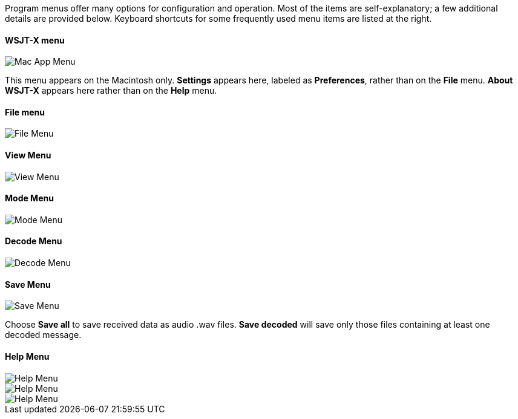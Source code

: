 // Status=review

Program menus offer many options for configuration and operation.
Most of the items are self-explanatory; a few additional details are
provided below.  Keyboard shortcuts for some frequently used menu
items are listed at the right.

==== WSJT-X menu
image::images/MacAppMenu.png[align="left",alt="Mac App Menu"]

This menu appears on the Macintosh only. *Settings* appears here,
labeled as *Preferences*, rather than on the *File* menu.  *About
WSJT-X* appears here rather than on the *Help* menu.

[[FILE_MENU]]
==== File menu
image::images/file-menu.png[align="left",alt="File Menu"]

[[VIEW_MENU]]
==== View Menu
image::images/view-menu.png[align="left",alt="View Menu"]

[[MODE_MENU]]
==== Mode Menu
image::images/mode-menu.png[align="left",alt="Mode Menu"]

[[DECODE_MENU]]
==== Decode Menu
image::images/decode-menu.png[align="left",alt="Decode Menu"]

[[SAVE_MENU]]
[[SAVE-WAV]]
==== Save Menu
image::images/save-menu.png[align="left",alt="Save Menu"]

Choose *Save all* to save received data as audio +.wav+ files.
*Save decoded* will save only those files containing at least one 
decoded message.  

[[HELP_MENU]]
==== Help Menu
image::images/help-menu.png[align="left",alt="Help Menu"]

image::images/keyboard-shortcuts.png[align="left",alt="Help Menu"]

image::images/special-mouse-commands.png[align="left",alt="Help Menu"]
